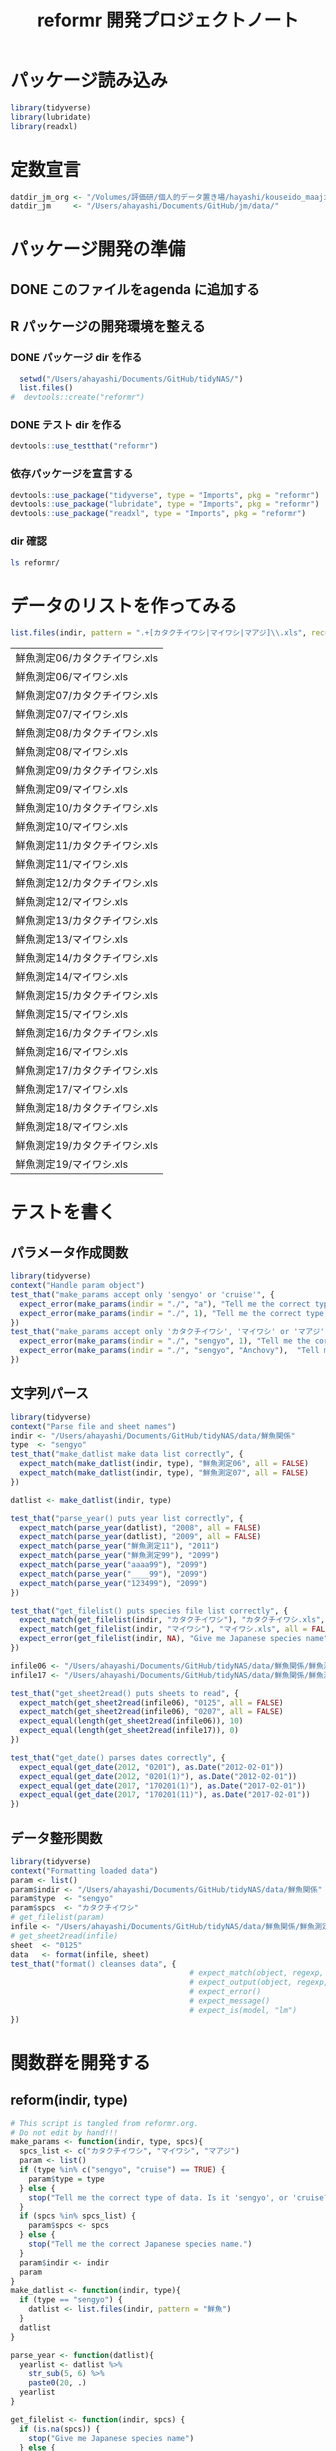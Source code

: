 #+TITLE: reformr 開発プロジェクトノート
#+PROPERTY: header-args :session *R:tidyNAS*

#+call: load-packages() :results silent

* パッケージ読み込み
#+name: load-packages
#+BEGIN_SRC R :results silent
  library(tidyverse)
  library(lubridate)
  library(readxl)
#+END_SRC

* 定数宣言
#+name: constants
#+BEGIN_SRC R :results silent
  datdir_jm_org <- "/Volumes/評価研/個人的データ置き場/hayashi/kouseido_maaji/original_data/"
  datdir_jm     <- "/Users/ahayashi/Documents/GitHub/jm/data/"
#+END_SRC

* パッケージ開発の準備
:LOGBOOK:
CLOCK: [2018-12-16 Sun 12:45]--[2018-12-16 Sun 13:13] =>  0:28
:END:
** DONE このファイルをagenda に追加する
** R パッケージの開発環境を整える
*** DONE パッケージ dir を作る
:LOGBOOK:
CLOCK: [2018-12-26 Wed 11:49]--[2018-12-26 Wed 12:18] =>  0:29
:END:
#+BEGIN_SRC R
  setwd("/Users/ahayashi/Documents/GitHub/tidyNAS/")
  list.files()
#  devtools::create("reformr")
#+END_SRC

#+RESULTS:


*** DONE テスト dir を作る
#+BEGIN_SRC R
devtools::use_testthat("reformr")
#+END_SRC

#+RESULTS:
: TRUE

*** 依存パッケージを宣言する
#+BEGIN_SRC R
  devtools::use_package("tidyverse", type = "Imports", pkg = "reformr")
  devtools::use_package("lubridate", type = "Imports", pkg = "reformr")
  devtools::use_package("readxl", type = "Imports", pkg = "reformr")
#+END_SRC

#+RESULTS:

*** dir 確認
#+BEGIN_SRC bash
ls reformr/
#+END_SRC

#+RESULTS:
| DESCRIPTION   |
| NAMESPACE     |
| R             |
| reformr.Rproj |
| tests         |
* データのリストを作ってみる
#+NAME: load_data
#+BEGIN_SRC R :session *R:tidyNAS* :var indir = "./data/鮮魚関係"
  list.files(indir, pattern = ".+[カタクチイワシ|マイワシ|マアジ]\\.xls", recursive = TRUE)
#+END_SRC

#+RESULTS: load_data
| 鮮魚測定06/カタクチイワシ.xls |
| 鮮魚測定06/マイワシ.xls       |
| 鮮魚測定07/カタクチイワシ.xls |
| 鮮魚測定07/マイワシ.xls       |
| 鮮魚測定08/カタクチイワシ.xls |
| 鮮魚測定08/マイワシ.xls       |
| 鮮魚測定09/カタクチイワシ.xls |
| 鮮魚測定09/マイワシ.xls       |
| 鮮魚測定10/カタクチイワシ.xls |
| 鮮魚測定10/マイワシ.xls       |
| 鮮魚測定11/カタクチイワシ.xls |
| 鮮魚測定11/マイワシ.xls       |
| 鮮魚測定12/カタクチイワシ.xls |
| 鮮魚測定12/マイワシ.xls       |
| 鮮魚測定13/カタクチイワシ.xls |
| 鮮魚測定13/マイワシ.xls       |
| 鮮魚測定14/カタクチイワシ.xls |
| 鮮魚測定14/マイワシ.xls       |
| 鮮魚測定15/カタクチイワシ.xls |
| 鮮魚測定15/マイワシ.xls       |
| 鮮魚測定16/カタクチイワシ.xls |
| 鮮魚測定16/マイワシ.xls       |
| 鮮魚測定17/カタクチイワシ.xls |
| 鮮魚測定17/マイワシ.xls       |
| 鮮魚測定18/カタクチイワシ.xls |
| 鮮魚測定18/マイワシ.xls       |
| 鮮魚測定19/カタクチイワシ.xls |
| 鮮魚測定19/マイワシ.xls       |

* テストを書く
** パラメータ作成関数
#+BEGIN_SRC R :tangle reformr/tests/testthat/test_param.R
library(tidyverse)
context("Handle param object")
test_that("make_params accept only 'sengyo' or 'cruise'", {
  expect_error(make_params(indir = "./", "a"), "Tell me the correct type of data. Is it 'sengyo', or 'cruise?'", fixed = TRUE)
  expect_error(make_params(indir = "./", 1), "Tell me the correct type of data. Is it 'sengyo', or 'cruise?'", fixed = TRUE)
})
test_that("make_params accept only 'カタクチイワシ', 'マイワシ' or 'マアジ' ", {
  expect_error(make_params(indir = "./", "sengyo", 1), "Tell me the correct Japanese species name.", fixed = TRUE)
  expect_error(make_params(indir = "./", "sengyo", "Anchovy"),  "Tell me the correct Japanese species name.", fixed = TRUE)
})
#+END_SRC

** 文字列パース
#+BEGIN_SRC R :tangle reformr/tests/testthat/test_filestring.R
  library(tidyverse)
  context("Parse file and sheet names")
  indir <- "/Users/ahayashi/Documents/GitHub/tidyNAS/data/鮮魚関係"
  type  <- "sengyo"
  test_that("make_datlist make data list correctly", {
    expect_match(make_datlist(indir, type), "鮮魚測定06", all = FALSE)
    expect_match(make_datlist(indir, type), "鮮魚測定07", all = FALSE)
  })

  datlist <- make_datlist(indir, type)

  test_that("parse_year() puts year list correctly", {
    expect_match(parse_year(datlist), "2008", all = FALSE)
    expect_match(parse_year(datlist), "2009", all = FALSE)
    expect_match(parse_year("鮮魚測定11"), "2011")
    expect_match(parse_year("鮮魚測定99"), "2099")
    expect_match(parse_year("aaaa99"), "2099")
    expect_match(parse_year("____99"), "2099")
    expect_match(parse_year("123499"), "2099")
  })

  test_that("get_filelist() puts species file list correctly", {
    expect_match(get_filelist(indir, "カタクチイワシ"), "カタクチイワシ.xls", all = FALSE)
    expect_match(get_filelist(indir, "マイワシ"), "マイワシ.xls", all = FALSE)
    expect_error(get_filelist(indir, NA), "Give me Japanese species name", fixed = TRUE)
  })

  infile06 <- "/Users/ahayashi/Documents/GitHub/tidyNAS/data/鮮魚関係/鮮魚測定06/カタクチイワシ.xls"
  infile17 <- "/Users/ahayashi/Documents/GitHub/tidyNAS/data/鮮魚関係/鮮魚測定17/カタクチイワシ.xls"

  test_that("get_sheet2read() puts sheets to read", {
    expect_match(get_sheet2read(infile06), "0125", all = FALSE)
    expect_match(get_sheet2read(infile06), "0207", all = FALSE)
    expect_equal(length(get_sheet2read(infile06)), 10)
    expect_equal(length(get_sheet2read(infile17)), 0)
  })

  test_that("get_date() parses dates correctly", {
    expect_equal(get_date(2012, "0201"), as.Date("2012-02-01"))
    expect_equal(get_date(2012, "0201(1)"), as.Date("2012-02-01"))
    expect_equal(get_date(2017, "170201(1)"), as.Date("2017-02-01"))
    expect_equal(get_date(2017, "170201(11)"), as.Date("2017-02-01"))
  })

#+END_SRC

** データ整形関数
#+BEGIN_SRC R :tangle reformr/tests/testthat/test_format.R
  library(tidyverse)
  context("Formatting loaded data")
  param <- list()
  param$indir <- "/Users/ahayashi/Documents/GitHub/tidyNAS/data/鮮魚関係"
  param$type  <- "sengyo"
  param$spcs  <- "カタクチイワシ"
  # get_filelist(param)
  infile <- "/Users/ahayashi/Documents/GitHub/tidyNAS/data/鮮魚関係/鮮魚測定06/カタクチイワシ.xls"
  # get_sheet2read(infile)
  sheet  <- "0125"
  data   <- format(infile, sheet)
  test_that("format() cleanses data", {
                                          # expect_match(object, regexp, ignore.case = TRUE)
                                          # expect_output(object, regexp, fixed = TRUE)
                                          # expect_error()
                                          # expect_message()
                                          # expect_is(model, "lm")
  })

#+END_SRC
* 関数群を開発する
** reform(indir, type)
#+BEGIN_SRC R :tangle reformr/R/reform.R
  # This script is tangled from reformr.org.
  # Do not edit by hand!!!
  make_params <- function(indir, type, spcs){
    spcs_list <- c("カタクチイワシ", "マイワシ", "マアジ")
    param <- list()
    if (type %in% c("sengyo", "cruise") == TRUE) {
      param$type = type
    } else {
      stop("Tell me the correct type of data. Is it 'sengyo', or 'cruise?'")
    }
    if (spcs %in% spcs_list) {
      param$spcs <- spcs
    } else {
      stop("Tell me the correct Japanese species name.")
    }
    param$indir <- indir
    param
  }
  make_datlist <- function(indir, type){
    if (type == "sengyo") {
      datlist <- list.files(indir, pattern = "鮮魚")
    }
    datlist
  }

  parse_year <- function(datlist){
    yearlist <- datlist %>%
      str_sub(5, 6) %>%
      paste0(20, .)
    yearlist
  }

  get_filelist <- function(indir, spcs) {
    if (is.na(spcs)) {
      stop("Give me Japanese species name")
    } else {
      regexp   <- paste0(spcs, ".+")
    }
    filelist <- list.files(indir, pattern = regexp, recursive = TRUE, full.names = TRUE)
    filelist
  }

  get_sheet2read <- function(infile) {
    all_sheets <- readxl::excel_sheets(infile)
    sheets2read <- as.vector(na.omit(stringr::str_match(all_sheets, "^(?!.*0000)(?!体長)(?!Sheet).+")))
    sheets2read
  }
  get_date <- function(year, sheetname) {
    date_char <- dplyr::if_else(str_length(sheetname) >= 9,
                         paste0(20, str_sub(sheetname, 1, 6)),
                         paste0(year, str_sub(sheetname, 1, 4)))
    date <- lubridate::ymd(date_char)
    date
  }

  format <- function(infile, sheet) {
    data <- readxl::read_xls(infile, sheet = sheet) %>%
      mutate(original.fname = infile,
             original.sheetname = sheet)
    data
  }

  # format <- function(infile, sheet) {
  #   out      <- NULL
  #   yearlist <- get_year(indir)
  #   filelist <- get_filelist(indir, spcs_name)
  #   for (i in seq_along(filelist)) {
  #     infile      <- filelist[i]
  #     year        <- yearlist[i]
  #     sheets2read <- get_sheet2read(infile)
  #     print(year)
  #     for (j in seq_along(sheets2read)) {
  #       sheetname <- sheets2read[j]
  #       date <- get_date(year, sheetname)
  #       data <- read_xls(infile, sheet = sheetname) %>%
  #         mutate(date = date,
  #                original.fname = infile,
  #                original.sheetname = sheetname)
  #       print(sheetname)
  #       out  <- bind_rows(out, data)
  #     }
  #   }
  #   out
  # }
#+END_SRC

#+RESULTS:

*** コードを書く
*** get_station()
*** format(param)
*** merge_old(param)
** conv2entsheet()
*** load_tidied(data)
*** conv2inputSheet(tidied)
** export_inputSheet()
*** load_inputSheet(entsheet)
*** split_year(inputSheet)
*** export_entsheet(entsheet, outdir)
* 再ロードしてテストする
#+BEGIN_SRC R :results table
  devtools::load_all("reformr")
  devtools::test("reformr")
#+END_SRC

#+RESULTS:
| test_filestring.R | Parse file and sheet names | make_datlist make data list correctly                            | 0 | 0 | FALSE | TRUE  | 0 | 0.000999999999999446 | 0 | 0.00100000000020373 |
| test_format.R     | Formatting loaded data     | format() cleanses data                                           | 1 | 0 | TRUE  | FALSE | 0 |                    0 | 0 | 0.00100000000020373 |
| test_param.R      | Handle param object        | make_params accept only 'sengyo' or 'cruise'                     | 2 | 0 | FALSE | FALSE | 0 |  0.00200000000000067 | 0 | 0.00199999999676947 |
| test_param.R      | Handle param object        | make_params accept only 'カタクチイワシ', 'マイワシ' or 'マアジ' | 2 | 0 | FALSE | FALSE | 0 |  0.00199999999999889 | 0 | 0.00200000000040745 |

* データ整備状況
** マアジ高精度化
*** DONE 測定台帳 [100%]
[[/Users/ahayashi/Documents/GitHub/jm/tidy_data.org][データ整理プロジェクト]]
**** DONE 島根稚魚
**** DONE 鳥取稚魚
**** DONE 陽光丸稚魚
:LOGBOOK:
CLOCK: [2018-12-28 Fri 11:05]--[2018-12-28 Fri 15:44] =>  4:39
CLOCK: [2018-12-14 Fri 15:14]--[2018-12-14 Fri 16:57] =>  1:43
- 2011から2013まで完了
:END:

*** TODO 調査結果 [33%]
**** FUTURE 島根
**** FUTURE 鳥取
**** DONE 陽光丸
大下さんが既にやってくれている
*** 不足データを追加し，データを統合する
** NAS
